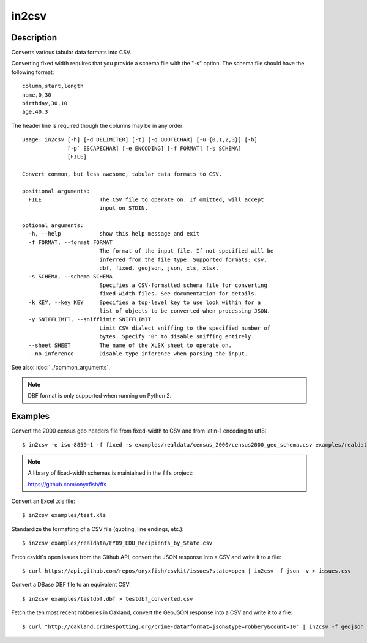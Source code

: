 ======
in2csv
======

Description
===========

Converts various tabular data formats into CSV.

Converting fixed width requires that you provide a schema file with the "-s" option. The schema file should have the following format::

    column,start,length
    name,0,30
    birthday,30,10
    age,40,3

The header line is required though the columns may be in any order::

    usage: in2csv [-h] [-d DELIMITER] [-t] [-q QUOTECHAR] [-u {0,1,2,3}] [-b]
                  [-p` ESCAPECHAR] [-e ENCODING] [-f FORMAT] [-s SCHEMA]
                  [FILE]

    Convert common, but less awesome, tabular data formats to CSV.

    positional arguments:
      FILE                  The CSV file to operate on. If omitted, will accept
                            input on STDIN.

    optional arguments:
      -h, --help            show this help message and exit
      -f FORMAT, --format FORMAT
                            The format of the input file. If not specified will be
                            inferred from the file type. Supported formats: csv,
                            dbf, fixed, geojson, json, xls, xlsx.
      -s SCHEMA, --schema SCHEMA
                            Specifies a CSV-formatted schema file for converting
                            fixed-width files. See documentation for details.
      -k KEY, --key KEY     Specifies a top-level key to use look within for a
                            list of objects to be converted when processing JSON.
      -y SNIFFLIMIT, --snifflimit SNIFFLIMIT
                            Limit CSV dialect sniffing to the specified number of
                            bytes. Specify "0" to disable sniffing entirely.
      --sheet SHEET         The name of the XLSX sheet to operate on.
      --no-inference        Disable type inference when parsing the input.

See also: :doc:`../common_arguments`.

.. note::

    DBF format is only supported when running on Python 2.

Examples
========

Convert the 2000 census geo headers file from fixed-width to CSV and from latin-1 encoding to utf8::

    $ in2csv -e iso-8859-1 -f fixed -s examples/realdata/census_2000/census2000_geo_schema.csv examples/realdata/census_2000/usgeo_excerpt.upl > usgeo.csv

.. note::

    A library of fixed-width schemas is maintained in the ``ffs`` project:

    https://github.com/onyxfish/ffs

Convert an Excel .xls file::

    $ in2csv examples/test.xls

Standardize the formatting of a CSV file (quoting, line endings, etc.)::

    $ in2csv examples/realdata/FY09_EDU_Recipients_by_State.csv

Fetch csvkit's open issues from the Github API, convert the JSON response into a CSV and write it to a file::

    $ curl https://api.github.com/repos/onyxfish/csvkit/issues?state=open | in2csv -f json -v > issues.csv 

Convert a DBase DBF file to an equivalent CSV::

    $ in2csv examples/testdbf.dbf > testdbf_converted.csv

Fetch the ten most recent robberies in Oakland, convert the GeoJSON response into a CSV and write it to a file::

    $ curl "http://oakland.crimespotting.org/crime-data?format=json&type=robbery&count=10" | in2csv -f geojson > robberies.csv

